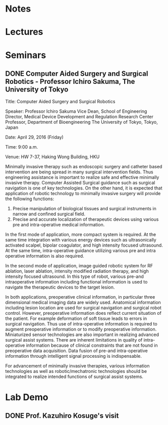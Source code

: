 * Notes

* Lectures

* Seminars
  
** DONE Computer Aided Surgery and Surgical Robotics - Professor Ichiro Sakuma, The University of Tokyo
   CLOSED: [2016-04-29 Fri 10:57] SCHEDULED: <2016-04-29 Fri 09:00>
Title:           Computer Aided Surgery and Surgical Robotics

Speaker:     Professor Ichiro Sakuma
Vice Dean, School of Engineering
Director, Medical Device Development and Regulation Research Center
Professor, Department of Bioengineering
The University of Tokyo, Tokyo, Japan
 
Date:           April 29, 2016 (Friday)
 
Time:          9:00 a.m.
 
Venue:        HW 7-37, Haking Wong Building, HKU
 
Minimally invasive therapy such as endoscopic surgery and catheter based intervention are being spread in many surgical intervention fields. Thus engineering assistance is important to realize safe and effective minimally invasive therapy. Computer Assisted Surgical guidance such as surgical navigation is one of key technologies. On the other hand, it is expected that application of robotic technology to minimally invasive surgery will provide the following functions:
1.  Precise manipulation of biological tissues and surgical instruments in narrow and confined surgical field.
2.  Precise and accurate localization of therapeutic devices using various pre and intra-operative medical information.
 
In the first mode of application, more compact system is required. At the same time integration with various energy devices such as ultrasonically activated scalpel, bipolar coagulator, and high intensity focused ultrasound. At the same time, intra-operative guidance utilizing various pre and intra operative information is also required.
 
In the second mode of application, image guided robotic system for RF ablation, laser ablation, intensity modified radiation therapy, and high intensity focused ultrasound. In this type of robot, various pre-and intraoperative information including functional information is used to navigate the therapeutic devices to the target lesion.
 
In both applications, preoperative clinical information, in particular three dimensional medical imaging data are widely used. Anatomical information including lesion location are used for surgical navigation and surgical robot control. However, preoperative information does reflect current situation of the patient. For example deformation of soft tissue leads to errors in surgical navigation. Thus use of intra-operative information is required to augment preoperative information or to modify preoperative information. Miniaturized sensor technologies are also important in realizing advanced surgical assist systems. There are inherent limitations in quality of intra-operative information because of clinical constraints that are not found in preoperative data acquisition. Data fusion of pre-and intra-operative information through intelligent signal processing is indispensable.
 
For advancement of minimally invasive therapies, various information technologies as well as robotic/mechatronic technologies should be integrated to realize intended functions of surgical assist systems.
 
 
   
* Lab Demo

** DONE Prof. Kazuhiro Kosuge's visit
   CLOSED: [2016-04-28 Thu 16:35] SCHEDULED: <2016-04-28 Thu 16:00>
